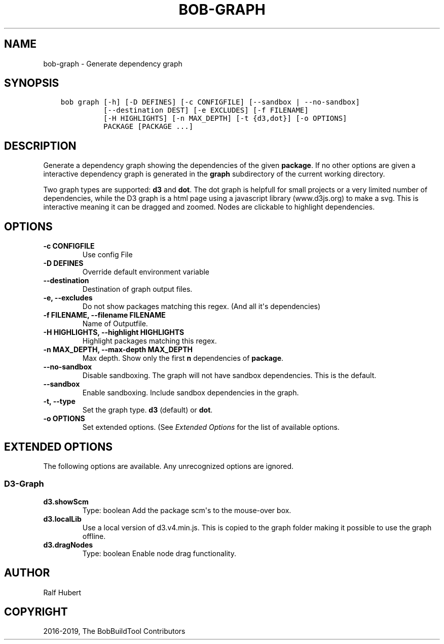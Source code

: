 .\" Man page generated from reStructuredText.
.
.TH "BOB-GRAPH" "1" "Dec 09, 2019" "0.16.0rc2" "Bob"
.SH NAME
bob-graph \- Generate dependency graph
.
.nr rst2man-indent-level 0
.
.de1 rstReportMargin
\\$1 \\n[an-margin]
level \\n[rst2man-indent-level]
level margin: \\n[rst2man-indent\\n[rst2man-indent-level]]
-
\\n[rst2man-indent0]
\\n[rst2man-indent1]
\\n[rst2man-indent2]
..
.de1 INDENT
.\" .rstReportMargin pre:
. RS \\$1
. nr rst2man-indent\\n[rst2man-indent-level] \\n[an-margin]
. nr rst2man-indent-level +1
.\" .rstReportMargin post:
..
.de UNINDENT
. RE
.\" indent \\n[an-margin]
.\" old: \\n[rst2man-indent\\n[rst2man-indent-level]]
.nr rst2man-indent-level -1
.\" new: \\n[rst2man-indent\\n[rst2man-indent-level]]
.in \\n[rst2man-indent\\n[rst2man-indent-level]]u
..
.SH SYNOPSIS
.INDENT 0.0
.INDENT 3.5
.sp
.nf
.ft C
bob graph [\-h] [\-D DEFINES] [\-c CONFIGFILE] [\-\-sandbox | \-\-no\-sandbox]
          [\-\-destination DEST] [\-e EXCLUDES] [\-f FILENAME]
          [\-H HIGHLIGHTS] [\-n MAX_DEPTH] [\-t {d3,dot}] [\-o OPTIONS]
          PACKAGE [PACKAGE ...]
.ft P
.fi
.UNINDENT
.UNINDENT
.SH DESCRIPTION
.sp
Generate a dependency graph showing the dependencies of the given \fBpackage\fP\&.
If no other options are given a interactive dependency graph is generated in
the \fBgraph\fP subdirectory of the current working directory.
.sp
Two graph types are supported: \fBd3\fP and \fBdot\fP\&.
The dot graph is helpfull for small projects or a very limited number of
dependencies, while the D3 graph is a html page using a javascript library
(www.d3js.org) to make a svg. This is interactive meaning it can be dragged
and zoomed. Nodes are clickable to highlight dependencies.
.SH OPTIONS
.INDENT 0.0
.TP
.B \fB\-c CONFIGFILE\fP
Use config File
.TP
.B \fB\-D DEFINES\fP
Override default environment variable
.TP
.B \fB\-\-destination\fP
Destination of graph output files.
.TP
.B \fB\-e, \-\-excludes\fP
Do not show packages matching this regex. (And all it\(aqs
dependencies)
.TP
.B \fB\-f FILENAME, \-\-filename FILENAME\fP
Name of Outputfile.
.TP
.B \fB\-H HIGHLIGHTS, \-\-highlight HIGHLIGHTS\fP
Highlight packages matching this regex.
.TP
.B \fB\-n MAX_DEPTH, \-\-max\-depth MAX_DEPTH\fP
Max depth. Show only the first \fBn\fP dependencies of \fBpackage\fP\&.
.TP
.B \fB\-\-no\-sandbox\fP
Disable sandboxing. The graph will not have sandbox dependencies. This is
the default.
.TP
.B \fB\-\-sandbox\fP
Enable sandboxing. Include sandbox dependencies in the graph.
.TP
.B \fB\-t, \-\-type\fP
Set the graph type. \fBd3\fP (default) or \fBdot\fP\&.
.TP
.B \fB\-o OPTIONS\fP
Set extended options. (See \fI\%Extended Options\fP for the list of
available options.
.UNINDENT
.SH EXTENDED OPTIONS
.sp
The following options are available. Any unrecognized options are ignored.
.SS D3\-Graph
.INDENT 0.0
.TP
.B d3.showScm
Type: boolean
Add the package scm\(aqs to the mouse\-over box.
.TP
.B d3.localLib
Use a local version of d3.v4.min.js. This is copied to the graph
folder making it possible to use the graph offline.
.TP
.B d3.dragNodes
Type: boolean
Enable node drag functionality.
.UNINDENT
.SH AUTHOR
Ralf Hubert
.SH COPYRIGHT
2016-2019, The BobBuildTool Contributors
.\" Generated by docutils manpage writer.
.
